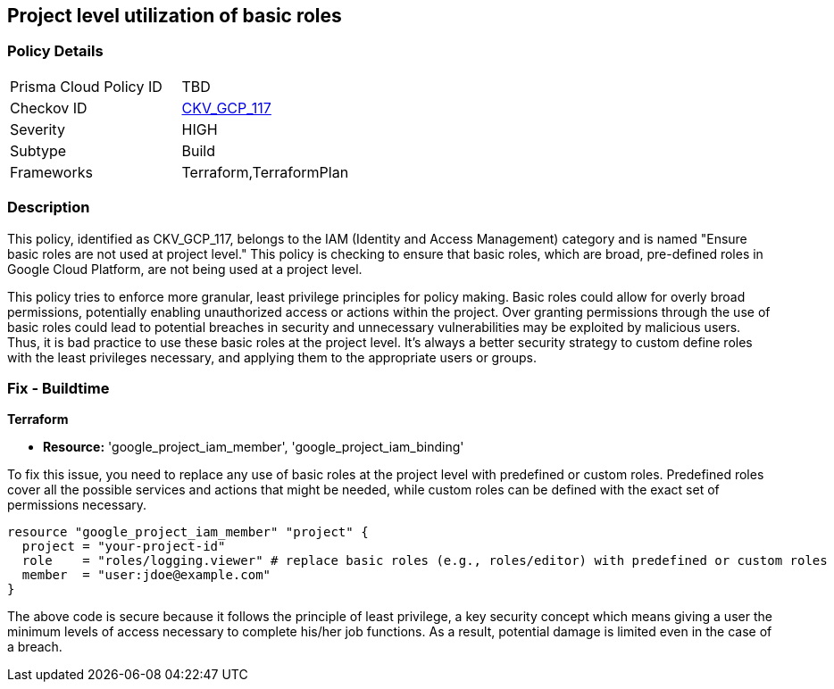
== Project level utilization of basic roles

=== Policy Details

[width=45%]
[cols="1,1"]
|===
|Prisma Cloud Policy ID
| TBD

|Checkov ID
| https://github.com/bridgecrewio/checkov/blob/main/checkov/terraform/checks/resource/gcp/GoogleProjectBasicRole.py[CKV_GCP_117]

|Severity
|HIGH

|Subtype
|Build

|Frameworks
|Terraform,TerraformPlan

|===

=== Description

This policy, identified as CKV_GCP_117, belongs to the IAM (Identity and Access Management) category and is named "Ensure basic roles are not used at project level." This policy is checking to ensure that basic roles, which are broad, pre-defined roles in Google Cloud Platform, are not being used at a project level.

This policy tries to enforce more granular, least privilege principles for policy making. Basic roles could allow for overly broad permissions, potentially enabling unauthorized access or actions within the project. Over granting permissions through the use of basic roles could lead to potential breaches in security and unnecessary vulnerabilities may be exploited by malicious users. Thus, it is bad practice to use these basic roles at the project level. It’s always a better security strategy to custom define roles with the least privileges necessary, and applying them to the appropriate users or groups.

=== Fix - Buildtime

*Terraform*

* *Resource:* 'google_project_iam_member', 'google_project_iam_binding'

To fix this issue, you need to replace any use of basic roles at the project level with predefined or custom roles. Predefined roles cover all the possible services and actions that might be needed, while custom roles can be defined with the exact set of permissions necessary.

[source,go]
----
resource "google_project_iam_member" "project" {
  project = "your-project-id"
  role    = "roles/logging.viewer" # replace basic roles (e.g., roles/editor) with predefined or custom roles
  member  = "user:jdoe@example.com"
}
----

The above code is secure because it follows the principle of least privilege, a key security concept which means giving a user the minimum levels of access necessary to complete his/her job functions. As a result, potential damage is limited even in the case of a breach.

